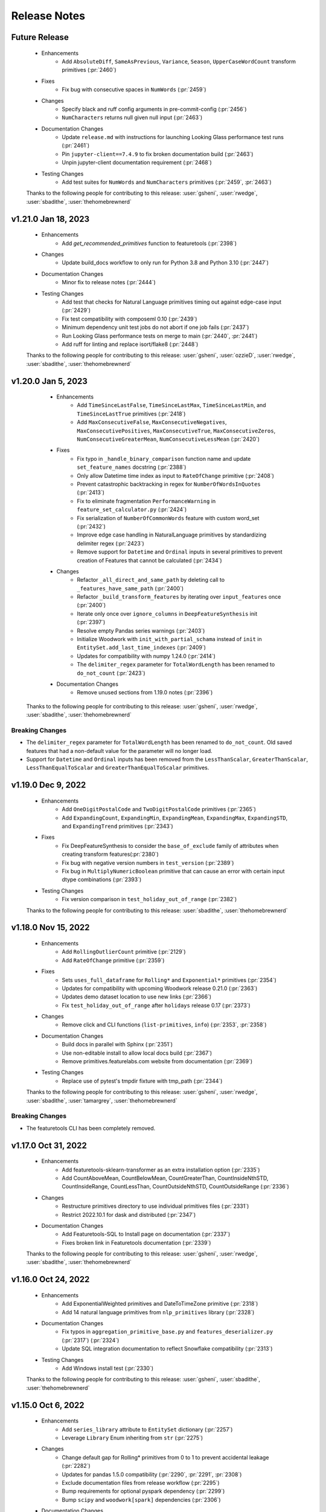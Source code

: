 .. _release_notes:

Release Notes
-------------

Future Release
==============
    * Enhancements
        * Add ``AbsoluteDiff``, ``SameAsPrevious``, ``Variance``, ``Season``, ``UpperCaseWordCount`` transform primitives (:pr:`2460`)
    * Fixes
        * Fix bug with consecutive spaces in ``NumWords`` (:pr:`2459`)
    * Changes
        * Specify black and ruff config arguments in pre-commit-config (:pr:`2456`)
        * ``NumCharacters`` returns null given null input (:pr:`2463`)
    * Documentation Changes
        * Update ``release.md`` with instructions for launching Looking Glass performance test runs (:pr:`2461`)
        * Pin ``jupyter-client==7.4.9`` to fix broken documentation build (:pr:`2463`) 
        * Unpin jupyter-client documentation requirement (:pr:`2468`) 
    * Testing Changes
        * Add test suites for ``NumWords`` and ``NumCharacters`` primitives (:pr:`2459`, :pr:`2463`)

    Thanks to the following people for contributing to this release:
    :user:`gsheni`, :user:`rwedge`, :user:`sbadithe`, :user:`thehomebrewnerd`

v1.21.0 Jan 18, 2023
====================
    * Enhancements
        * Add `get_recommended_primitives` function to featuretools (:pr:`2398`)
    * Changes
        * Update build_docs workflow to only run for Python 3.8 and Python 3.10 (:pr:`2447`)
    * Documentation Changes
        * Minor fix to release notes (:pr:`2444`)
    * Testing Changes
        * Add test that checks for Natural Language primitives timing out against edge-case input (:pr:`2429`)
        * Fix test compatibility with composeml 0.10 (:pr:`2439`)
        * Minimum dependency unit test jobs do not abort if one job fails (:pr:`2437`)
        * Run Looking Glass performance tests on merge to main (:pr:`2440`, :pr:`2441`)
        * Add ruff for linting and replace isort/flake8 (:pr:`2448`)

    Thanks to the following people for contributing to this release:
    :user:`gsheni`, :user:`ozzieD`, :user:`rwedge`, :user:`sbadithe`, :user:`thehomebrewnerd`

v1.20.0 Jan 5, 2023
===================
    * Enhancements
        * Add ``TimeSinceLastFalse``, ``TimeSinceLastMax``, ``TimeSinceLastMin``, and ``TimeSinceLastTrue`` primitives (:pr:`2418`)
        * Add ``MaxConsecutiveFalse``, ``MaxConsecutiveNegatives``, ``MaxConsecutivePositives``, ``MaxConsecutiveTrue``, ``MaxConsecutiveZeros``, ``NumConsecutiveGreaterMean``, ``NumConsecutiveLessMean`` (:pr:`2420`)
    * Fixes
        * Fix typo in ``_handle_binary_comparison`` function name and update ``set_feature_names`` docstring (:pr:`2388`)
        * Only allow Datetime time index as input to ``RateOfChange`` primitive (:pr:`2408`)
        * Prevent catastrophic backtracking in regex for ``NumberOfWordsInQuotes`` (:pr:`2413`)
        * Fix to eliminate fragmentation ``PerformanceWarning`` in ``feature_set_calculator.py`` (:pr:`2424`)
        * Fix serialization of ``NumberOfCommonWords`` feature with custom word_set (:pr:`2432`)
        * Improve edge case handling in NaturalLanguage primitives by standardizing delimiter regex (:pr:`2423`)
        * Remove support for ``Datetime`` and ``Ordinal`` inputs in several primitives to prevent creation of Features that cannot be calculated (:pr:`2434`)
    * Changes
        * Refactor ``_all_direct_and_same_path`` by deleting call to ``_features_have_same_path`` (:pr:`2400`)
        * Refactor ``_build_transform_features`` by iterating over ``input_features`` once (:pr:`2400`)
        * Iterate only once over ``ignore_columns`` in ``DeepFeatureSynthesis`` init (:pr:`2397`)
        * Resolve empty Pandas series warnings (:pr:`2403`)
        * Initialize Woodwork with ``init_with_partial_schama`` instead of ``init`` in ``EntitySet.add_last_time_indexes`` (:pr:`2409`)
        * Updates for compatibility with numpy 1.24.0 (:pr:`2414`)
        * The ``delimiter_regex`` parameter for ``TotalWordLength`` has been renamed to ``do_not_count`` (:pr:`2423`)
    * Documentation Changes
        *  Remove unused sections from 1.19.0 notes (:pr:`2396`)

   Thanks to the following people for contributing to this release:
   :user:`gsheni`, :user:`rwedge`, :user:`sbadithe`, :user:`thehomebrewnerd`


Breaking Changes
++++++++++++++++
* The ``delimiter_regex`` parameter for ``TotalWordLength`` has been renamed to ``do_not_count``.
  Old saved features that had a non-default value for the parameter will no longer load.
* Support for ``Datetime`` and ``Ordinal`` inputs has been removed from the ``LessThanScalar``,
  ``GreaterThanScalar``, ``LessThanEqualToScalar`` and ``GreaterThanEqualToScalar`` primitives.

v1.19.0 Dec 9, 2022
===================
    * Enhancements
        * Add ``OneDigitPostalCode`` and ``TwoDigitPostalCode`` primitives (:pr:`2365`)
        * Add ``ExpandingCount``, ``ExpandingMin``, ``ExpandingMean``, ``ExpandingMax``, ``ExpandingSTD``, and ``ExpandingTrend`` primitives (:pr:`2343`)
    * Fixes
        * Fix DeepFeatureSynthesis to consider the ``base_of_exclude`` family of attributes when creating transform features(:pr:`2380`)
        * Fix bug with negative version numbers in ``test_version`` (:pr:`2389`)
        * Fix bug in ``MultiplyNumericBoolean`` primitive that can cause an error with certain input dtype combinations (:pr:`2393`)
    * Testing Changes
        * Fix version comparison in ``test_holiday_out_of_range`` (:pr:`2382`)

    Thanks to the following people for contributing to this release:
    :user:`sbadithe`, :user:`thehomebrewnerd`

v1.18.0 Nov 15, 2022
====================
    * Enhancements
        * Add ``RollingOutlierCount`` primitive (:pr:`2129`)
        * Add ``RateOfChange`` primitive (:pr:`2359`)
    * Fixes
        * Sets ``uses_full_dataframe`` for ``Rolling*`` and ``Exponential*`` primitives (:pr:`2354`)
        * Updates for compatibility with upcoming Woodwork release 0.21.0 (:pr:`2363`)
        * Updates demo dataset location to use new links (:pr:`2366`)
        * Fix ``test_holiday_out_of_range`` after ``holidays`` release 0.17 (:pr:`2373`)
    * Changes
        * Remove click and CLI functions (``list-primitives``, ``info``) (:pr:`2353`, :pr:`2358`)
    * Documentation Changes
        * Build docs in parallel with Sphinx (:pr:`2351`)
        * Use non-editable install to allow local docs build (:pr:`2367`)
        * Remove primitives.featurelabs.com website from documentation (:pr:`2369`)
    * Testing Changes
        * Replace use of pytest's tmpdir fixture with tmp_path (:pr:`2344`)

    Thanks to the following people for contributing to this release:
    :user:`gsheni`, :user:`rwedge`, :user:`sbadithe`, :user:`tamargrey`, :user:`thehomebrewnerd`

Breaking Changes
++++++++++++++++
* The featuretools CLI has been completely removed.

v1.17.0 Oct 31, 2022
====================
    * Enhancements
        * Add featuretools-sklearn-transformer as an extra installation option (:pr:`2335`)
        * Add CountAboveMean, CountBelowMean, CountGreaterThan, CountInsideNthSTD, CountInsideRange, CountLessThan, CountOutsideNthSTD, CountOutsideRange (:pr:`2336`)
    * Changes
        * Restructure primitives directory to use individual primitives files (:pr:`2331`)
        * Restrict 2022.10.1 for dask and distributed (:pr:`2347`)
    * Documentation Changes
        * Add Featuretools-SQL to Install page on documentation (:pr:`2337`)
        * Fixes broken link in Featuretools documentation (:pr:`2339`)

    Thanks to the following people for contributing to this release:
    :user:`gsheni`, :user:`rwedge`, :user:`sbadithe`, :user:`thehomebrewnerd`

v1.16.0 Oct 24, 2022
====================
    * Enhancements
        * Add ExponentialWeighted primitives and DateToTimeZone primitive (:pr:`2318`)
        * Add 14 natural language primitives from ``nlp_primitives`` library (:pr:`2328`)
    * Documentation Changes
        * Fix typos in ``aggregation_primitive_base.py`` and ``features_deserializer.py`` (:pr:`2317`) (:pr:`2324`)
        * Update SQL integration documentation to reflect Snowflake compatibility (:pr:`2313`)
    * Testing Changes
        * Add Windows install test (:pr:`2330`)

    Thanks to the following people for contributing to this release:
    :user:`gsheni`, :user:`sbadithe`, :user:`thehomebrewnerd`

v1.15.0 Oct 6, 2022
===================
    * Enhancements
        * Add ``series_library`` attribute to ``EntitySet`` dictionary (:pr:`2257`)
        * Leverage ``Library`` Enum inheriting from ``str`` (:pr:`2275`)
    * Changes
        * Change default gap for Rolling* primitives from 0 to 1 to prevent accidental leakage (:pr:`2282`)
        * Updates for pandas 1.5.0 compatibility (:pr:`2290`, :pr:`2291`, :pr:`2308`)
        * Exclude documentation files from release workflow (:pr:`2295`)
        * Bump requirements for optional pyspark dependency (:pr:`2299`)
        * Bump ``scipy`` and ``woodwork[spark]`` dependencies (:pr:`2306`)
    * Documentation Changes
        * Add documentation describing how to use ``featuretools_sql`` with ``featuretools`` (:pr:`2262`)
        * Remove ``featuretools_sql`` as a docs requirement (:pr:`2302`)
        * Fix typo in ``DiffDatetime`` doctest (:pr:`2314`)
        * Fix typo in ``EntitySet`` documentation (:pr:`2315`)
    * Testing Changes
        * Remove graphviz version restrictions in Windows CI tests (:pr:`2285`)
        * Run CI tests with ``pytest -n auto`` (:pr:`2298`, :pr:`2310`)

    Thanks to the following people for contributing to this release:
    :user:`gsheni`, :user:`rwedge`, :user:`sbadithe`, :user:`thehomebrewnerd`

Breaking Changes
++++++++++++++++
* The ``EntitySet`` schema has been updated to include a ``series_library`` attribute
* The default behavior of the ``Rolling*`` primitives has changed in this release. If this primitive was used without
  defining the ``gap`` value, the feature values returned with this release will be different than feature values from
  prior releases.

v1.14.0 Sep 1, 2022
===================
    * Enhancements
        * Replace ``NumericLag`` with ``Lag`` primitive (:pr:`2252`)
        * Refactor build_features to speed up long running DFS calls by 50% (:pr:`2224`)
    * Fixes
        * Fix compatibility issues with holidays 0.15 (:pr:`2254`)
    * Changes
        * Update release notes to make clear conda release portion (:pr:`2249`)
        * Use pyproject.toml only (move away from setup.cfg) (:pr:`2260`, :pr:`2263`, :pr:`2265`)
        * Add entry point instructions for pyproject.toml project (:pr:`2272`)
    * Documentation Changes
        * Fix to remove warning from Using Spark EntitySets Guide (:pr:`2258`)
    * Testing Changes
        * Add tests/profiling/dfs_profile.py (:pr:`2224`)
        * Add workflow to test featuretools without test dependencies (:pr:`2274`)

    Thanks to the following people for contributing to this release:
    :user:`cp2boston`, :user:`gsheni`, :user:`ozzieD`, :user:`stefaniesmith`, :user:`thehomebrewnerd`

v1.13.0 Aug 18, 2022
====================
    * Fixes
        * Allow boolean columns to be included in remove_highly_correlated_features (:pr:`2231`)
    * Changes
        * Refactor schema version checking to use `packaging` method (:pr:`2230`)
        * Extract duplicated logic for Rolling primitives into a general utility function (:pr:`2218`)
        * Set pandas version to >=1.4.0 (:pr:`2246`)
        * Remove workaround in `roll_series_with_gap` caused by pandas version < 1.4.0 (:pr:`2246`)
    * Documentation Changes
        * Add line breaks between sections of IsFederalHoliday primitive docstring (:pr:`2235`)
    * Testing Changes
        * Update create feedstock PR forked repo to use (:pr:`2223`, :pr:`2237`)
        * Update development requirements and use latest for documentation (:pr:`2225`)

    Thanks to the following people for contributing to this release:
    :user:`gsheni`, :user:`ozzieD`, :user:`sbadithe`, :user:`tamargrey`

v1.12.1 Aug 4, 2022
===================
    * Fixes
        * Update ``Trend`` and ``RollingTrend`` primitives to work with ``IntegerNullable`` inputs (:pr:`2204`)
        * ``camel_and_title_to_snake`` handles snake case strings with numbers (:pr:`2220`)
        * Change ``_get_description`` to split on blank lines to avoid truncating primitive descriptions (:pr:`2219`)
    * Documentation Changes
        * Add instructions to add new users to featuretools feedstock (:pr:`2215`)
    * Testing Changes
        * Add create feedstock PR workflow (:pr:`2181`)
        * Add performance tests for python 3.9 and 3.10 (:pr:`2198`, :pr:`2208`)
        * Add test to ensure primitive docstrings use standardized verbs (:pr:`2200`)
        * Configure codecov to avoid premature PR comments (:pr:`2209`)

    Thanks to the following people for contributing to this release:
    :user:`gsheni`, :user:`rwedge`, :user:`sbadithe`, :user:`tamargrey`, :user:`thehomebrewnerd`

v1.12.0 Jul 19, 2022
====================
    .. warning::
        This release of Featuretools will not support Python 3.7

    * Enhancements
        * Add ``IsWorkingHours`` and ``IsLunchTime`` transform primitives (:pr:`2130`)
        * Add periods parameter to ``Diff`` and add ``DiffDatetime`` primitive (:pr:`2155`)
        * Add ``RollingTrend`` primitive (:pr:`2170`)
    * Fixes
        * Resolves Woodwork integration test failure and removes Python version check for codecov (:pr:`2182`)
    * Changes
        * Drop Python 3.7 support (:pr:`2169`, :pr:`2186`)
        * Add pre-commit hooks for linting (:pr:`2177`)
    * Documentation Changes
        * Augment single table entry in DFS to include information about passing in a dictionary for `dataframes` argument (:pr:`2160`)
    * Testing Changes
        * Standardize imports across test files to simplify accessing featuretools functions (:pr:`2166`)
        * Split spark tests into multiple CI jobs to speed up runtime (:pr:`2183`)

    Thanks to the following people for contributing to this release:
    :user:`dvreed77`, :user:`gsheni`, :user:`ozzieD`, :user:`rwedge`, :user:`sbadithe`

v1.11.1 Jul 5, 2022
===================
    * Fixes
        * Remove 24th hour from PartOfDay primitive and add 0th hour (:pr:`2167`)

    Thanks to the following people for contributing to this release:
    :user:`tamargrey`

v1.11.0 Jun 30, 2022
====================
    * Enhancements
        * Add datetime and string types as valid arguments to dfs ``cutoff_time`` (:pr:`2147`)
        * Add ``PartOfDay`` transform primitive (:pr:`2128`)
        * Add ``IsYearEnd``, ``IsYearStart`` transform primitives (:pr:`2124`)
        * Add ``Feature.set_feature_names`` method to directly set output column names for multi-output features (:pr:`2142`)
        * Include np.nan testing for ``DayOfYear`` and ``DaysInMonth`` primitives (:pr:`2146`)
        * Allow dfs kwargs to be passed into ``get_valid_primitives`` (:pr:`2157`)
    * Changes
        * Improve serialization and deserialization to reduce storage of duplicate primitive information (:pr:`2136`, :pr:`2127`, :pr:`2144`)
        * Sort core requirements and test requirements in setup cfg (:pr:`2152`)
    * Testing Changes
        * Fix pandas warning and reduce dask .apply warnings (:pr:`2145`)
        * Pin graphviz version used in windows tests (:pr:`2159`)

    Thanks to the following people for contributing to this release:
    :user:`gsheni`, :user:`ozzieD`, :user:`rwedge`, :user:`sbadithe`, :user:`tamargrey`, :user:`thehomebrewnerd`

v1.10.0 Jun 23, 2022
====================
    * Enhancements
        * Add ``DayOfYear``, ``DaysInMonth``, ``Quarter``, ``IsLeapYear``, ``IsQuarterEnd``, ``IsQuarterStart`` transform primitives (:pr:`2110`, :pr:`2117`)
        * Add ``IsMonthEnd``, ``IsMonthStart`` transform primitives (:pr:`2121`)
        * Move ``Quarter`` test cases (:pr:`2123`)
        * Add ``summarize_primitives`` function for getting metrics about available primitives (:pr:`2099`)
    * Changes
        * Changes for compatibility with numpy 1.23.0 (:pr:`2135`, :pr:`2137`)
    * Documentation Changes
        * Update contributing.md to add pandoc (:pr:`2103`, :pr:`2104`)
        * Update NLP primitives section of API reference (:pr:`2109`)
        * Fixing release notes formatting (:pr:`2139`)
    * Testing Changes
        * Latest dependency checker installs spark dependencies (:pr:`2112`)
        * Fix test failures with pyspark v3.3.0 (:pr:`2114`, :pr:`2120`)

    Thanks to the following people for contributing to this release:
    :user:`gsheni`, :user:`ozzieD`, :user:`rwedge`, :user:`sbadithe`, :user:`thehomebrewnerd`

v1.9.2 Jun 10, 2022
===================
    * Fixes
        * Add feature origin information to all multi-output feature columns (:pr:`2102`)
    * Documentation Changes
        * Update contributing.md to add pandoc (:pr:`2103`)

    Thanks to the following people for contributing to this release:
    :user:`gsheni`, :user:`thehomebrewnerd`

v1.9.1 May 27, 2022
===================
    * Enhancements
        * Update ``DateToHoliday`` and ``DistanceToHoliday`` primitives to work with timezone-aware inputs (:pr:`2056`)
    * Changes
        * Delete setup.py, MANIFEST.in and move configuration to pyproject.toml (:pr:`2046`)
    * Documentation Changes
        * Update slack invite link to new (:pr:`2044`)
        * Add slack and stackoverflow icon to footer (:pr:`2087`)
        * Update dead links in docs and docstrings (:pr:`2092`, :pr:`2095`)
    * Testing Changes
        * Skip test for ``normalize_dataframe`` due to different error coming from Woodwork in 0.16.3 (:pr:`2052`)
        * Fix Woodwork install in test with Woodwork main branch (:pr:`2055`)
        * Use codecov action v3 (:pr:`2039`)
        * Add workflow to kickoff EvalML unit tests with Featuretools main (:pr:`2072`)
        * Rename yml to yaml for GitHub Actions workflows (:pr:`2073`, :pr:`2077`)
        * Update Dask test fixtures to prevent flaky behavior (:pr:`2079`)
        * Update Makefile with better pkg command (:pr:`2081`)
        * Add scheduled workflow that checks for broken links in documentation (:pr:`2084`)

    Thanks to the following people for contributing to this release:
    :user:`gsheni`, :user:`rwedge`, :user:`thehomebrewnerd`

v1.9.0 Apr 27, 2022
===================
    * Enhancements
        * Improve ``UnusedPrimitiveWarning`` with additional information (:pr:`2003`)
        * Update DFS primitive matching to use all inputs defined in primitive ``input_types`` (:pr:`2019`)
        * Add ``MultiplyNumericBoolean`` primitive (:pr:`2035`)
    * Fixes
        * Fix issue with Ordinal inputs to binary comparison primitives (:pr:`2024`, :pr:`2025`)
    * Changes
        * Updated autonormalize version requirement (:pr:`2002`)
        * Remove extra NaN checking in LatLong primitives (:pr:`1924`)
        * Normalize LatLong NaN values during EntitySet creation (:pr:`1924`)
        * Pass primitive dictionaries into ``check_primitive`` to avoid repetitive calls (:pr:`2016`)
        * Remove ``Boolean`` and ``BooleanNullable`` from ``MultiplyNumeric`` primitive inputs (:pr:`2022`)
        * Update serialization for compatibility with Woodwork version 0.16.1 (:pr:`2030`)
    * Documentation Changes
        * Update README text to Alteryx (:pr:`2010`, :pr:`2015`)
    * Testing Changes
        * Update unit tests with Woodwork main branch workflow name (:pr:`2033`)
        * Add slack alert for failing unit tests with Woodwork main branch (:pr:`2040`)

    Thanks to the following people for contributing to this release:
    :user:`dvreed77`, :user:`gsheni`, :user:`ozzieD`, :user:`rwedge`, :user:`thehomebrewnerd`

Note
++++
* The update to the DFS algorithm in this release may cause the number of features returned
  by ``ft.dfs`` to increase in some cases.

v1.8.0 Mar 31, 2022
===================
    * Changes
        * Removed ``make_trans_primitive`` and ``make_agg_primitive`` utility functions (:pr:`1970`)
    * Documentation Changes
        * Update project urls in setup cfg to include Twitter and Slack (:pr:`1981`)
        * Update nbconvert to version 6.4.5 to fix docs build issue (:pr:`1984`)
        * Update ReadMe to have centered badges and add docs badge (:pr:`1993`)
        * Add M1 installation instructions to docs and contributing (:pr:`1997`)
    * Testing Changes
        * Updated scheduled workflows to only run on Alteryx owned repos (:pr:`1973`)
        * Updated minimum dependency checker to use new version with write file support (:pr:`1975`, :pr:`1976`)
        * Add black linting package and remove autopep8 (:pr:`1978`)
        * Update tests for compatibility with Woodwork version 0.15.0 (:pr:`1984`)

    Thanks to the following people for contributing to this release:
    :user:`gsheni`, :user:`thehomebrewnerd`

Breaking Changes
++++++++++++++++
* The utility functions ``make_trans_primitive`` and ``make_agg_primitive`` have been removed. To create custom
  primitives, define the primitive class directly.

v1.7.0 Mar 16, 2022
===================
    * Enhancements
        * Add support for Python 3.10 (:pr:`1940`)
        * Added the SquareRoot, NaturalLogarithm, Sine, Cosine and Tangent primitives (:pr:`1948`)
    * Fixes
        * Updated the conda install commands to specify the channel (:pr:`1917`)
    * Changes
        * Update error message when DFS returns an empty list of features (:pr:`1919`)
        * Remove ``list_variable_types`` and related directories (:pr:`1929`)
        * Transition to use pyproject.toml and setup.cfg (moving away from setup.py) (:pr:`1941`, :pr:`1950`, :pr:`1952`, :pr:`1954`, :pr:`1957`, :pr:`1964`)
        * Replace Koalas with pandas API on Spark (:pr:`1949`)
    * Documentation Changes
        * Add time series guide (:pr:`1896`)
        * Update minimum nlp_primitives requirement for docs (:pr:`1925`)
        * Add GitHub URL for PyPi (:pr:`1928`)
        * Add backport release support (:pr:`1932`)
        * Update instructions in ``release.md`` (:pr:`1963`)
    * Testing Changes
        * Update test cases to cover __main__.py file (:pr:`1927`)
        * Upgrade moto requirement (:pr:`1929`, :pr:`1938`)
        * Add Python 3.9 linting, install complete, and docs build CI tests (:pr:`1934`)
        * Add CI workflow to test with latest woodwork main branch (:pr:`1936`)
        * Add lower bound for wheel for minimum dependency checker and limit lint CI tests to Python 3.10 (:pr:`1945`)
        * Fix non-deterministic test in ``test_es.py`` (:pr:`1961`)

    Thanks to the following people for contributing to this release:
    :user:`andriyor`, :user:`gsheni`, :user:`jeff-hernandez`, :user:`kushal-gopal`, :user:`mingdavidqi`, :user:`rwedge`, :user:`tamargrey`, :user:`thehomebrewnerd`, :user:`tvdboom`

Breaking Changes
++++++++++++++++
* The deprecated utility ``list_variable_types`` has been removed from Featuretools.

v1.6.0 Feb 17, 2022
===================
    * Enhancements
        * Add ``IsFederalHoliday`` transform primitive (:pr:`1912`)
    * Fixes
        * Fix to catch new ``NotImplementedError`` raised by ``holidays`` library for unknown country (:pr:`1907`)
    * Changes
        * Remove outdated pandas workaround code (:pr:`1906`)
    * Documentation Changes
        * Add in-line tabs and copy-paste functionality to docs (:pr:`1905`)
    * Testing Changes
        * Fix URL deserialization file (:pr:`1909`)

    Thanks to the following people for contributing to this release:
    :user:`jeff-hernandez`, :user:`rwedge`, :user:`thehomebrewnerd`


v1.5.0 Feb 14, 2022
===================
    .. warning::
        Featuretools may not support Python 3.7 in next non-bugfix release.

    * Enhancements
        * Add ability to use offset alias strings as inputs to rolling primitives (:pr:`1809`)
        * Update to add support for pandas version 1.4.0 (:pr:`1881`, :pr:`1895`)
    * Fixes
        * Fix ``featuretools_primitives`` entry point (:pr:`1891`)
    * Changes
        * Allow only snake camel and title case for primitives (:pr:`1854`)
        * Add autonormalize as an add-on library (:pr:`1840`)
        * Add DateToHoliday Transform Primitive (:pr:`1848`)
        * Add DistanceToHoliday Transform Primitive (:pr:`1853`)
        * Temporarily restrict pandas and koalas max versions (:pr:`1863`)
        * Add ``__setitem__`` method to overload ``add_dataframe`` method on EntitySet (:pr:`1862`)
        * Add support for woodwork 0.12.0 (:pr:`1872`, :pr:`1897`)
        * Split Datetime and LatLong primitives into separate files (:pr:`1861`)
        * Null values will not be included in index of normalized dataframe (:pr:`1897`)
    * Documentation Changes
        * Bump ipython version (:pr:`1857`)
        * Update README.md with Alteryx link (:pr:`1886`)
    * Testing Changes
        * Add check for package conflicts with install workflow (:pr:`1843`)
        * Change auto approve workflow to use assignee (:pr:`1843`)
        * Update auto approve workflow to delete branch and change on trigger (:pr:`1852`)
        * Upgrade tests to use compose version 0.8.0 (:pr:`1856`)
        * Updated deep feature synthesis and feature serialization tests to use new primitive files (:pr:`1861`)

    Thanks to the following people for contributing to this release:
    :user:`dvreed77`, :user:`gsheni`, :user:`jacobboney`, :user:`jeff-hernandez`, :user:`rwedge`, :user:`tamargrey`, :user:`thehomebrewnerd`, :user:`tuethan1999`

Breaking Changes
++++++++++++++++
* When using ``normalize_dataframe`` to create a new dataframe, the new dataframe's index will not include a null value.

v1.4.0 Jan 10, 2022
===================
    * Enhancements
        * Add LatLong transform primitives - GeoMidpoint, IsInGeoBox, CityblockDistance (:pr:`1814`)
        * Add issue templates for bugs, feature requests and documentation improvements (:pr:`1834`)
    * Fixes
        * Fix bug where Woodwork initialization could fail on feature matrix if cutoff times caused null values to be introduced (:pr:`1810`)
    * Changes
        * Skip code coverage for specific dask usage lines (:pr:`1829`)
        * Increase minimum required numpy version to 1.21.0, scipy to 1.3.3, koalas to 1.8.1 (:pr:`1833`)
        * Remove pyyaml as a requirement (:pr:`1833`)
    * Documentation Changes
        * Remove testing on conda forge in release.md (:pr:`1811`)
    * Testing Changes
        * Enable auto-merge for minimum and latest dependency merge requests (:pr:`1818`, :pr:`1821`, :pr:`1822`)
        * Change auto approve workfow to use PR number and run every 30 minutes (:pr:`1827`)
        * Add auto approve workflow to run when unit tests complete (:pr:`1837`)
        * Test deserializing from S3 with mocked S3 fixtures only (:pr:`1825`)
        * Remove fastparquet as a test requirement (:pr:`1833`)

    Thanks to the following people for contributing to this release:
    :user:`davesque`, :user:`gsheni`, :user:`rwedge`, :user:`thehomebrewnerd`

v1.3.0 Dec 2, 2021
==================
    * Enhancements
        * Add ``NumericLag`` transform primitive (:pr:`1797`)
    * Changes
        * Update pip to 21.3.1 for test requirements (:pr:`1789`)
    * Documentation Changes
        * Add Docker install instructions and documentation on the install page. (:pr:`1785`)
        * Update install page on documentation with correct python version (:pr:`1784`)
        * Fix formatting in Improving Computational Performance guide (:pr:`1786`)

    Thanks to the following people for contributing to this release:
    :user:`gsheni`, :user:`HenryRocha`, :user:`tamargrey` :user:`thehomebrewnerd`

v1.2.0 Nov 15, 2021
===================
    * Enhancements
        * Add Rolling Transform primitives with integer parameters (:pr:`1770`)
    * Fixes
        * Handle new graphviz FORMATS import (:pr:`1770`)
    * Changes
        * Add new version of featuretools_tsfresh_primitives as an add-on library (:pr:`1772`)
        * Add ``load_weather`` as demo dataset for time series :pr:`1777`

    Thanks to the following people for contributing to this release:
    :user:`gsheni`, :user:`tamargrey`

v1.1.0 Nov 2, 2021
==================
    * Fixes
        * Check ``base_of_exclude`` attribute on primitive instead feature class (:pr:`1749`)
        * Pin upper bound for pyspark (:pr:`1748`)
        * Fix ``get_unused_primitives`` only recognizes lowercase primitive strings (:pr:`1733`)
        * Require newer versions of dask and distributed (:pr:`1762`)
        * Fix bug with pass-through columns of cutoff_time df when n_jobs > 1 (:pr:`1765`)
    * Changes
        * Add new version of nlp_primitives as an add-on library (:pr:`1743`)
        * Change name of date_of_birth (column name) to birthday in mock dataset (:pr:`1754`)
    * Documentation Changes
        * Upgrade Sphinx and fix docs configuration error (:pr:`1760`)
    * Testing Changes
        * Modify CI to run unit test with latest dependencies on python 3.9 (:pr:`1738`)
        * Added Python version standardizer to Jupyter notebook linting (:pr:`1741`)

    Thanks to the following people for contributing to this release:
    :user:`bchen1116`, :user:`gsheni`, :user:`HenryRocha`, :user:`jeff-hernandez`, :user:`ridicolos`, :user:`rwedge`

v1.0.0 Oct 12, 2021
===================
    * Enhancements
        * Add support for creating EntitySets from Woodwork DataTables (:pr:`1277`)
        * Add ``EntitySet.__deepcopy__`` that retains Woodwork typing information (:pr:`1465`)
        * Add ``EntitySet.__getstate__`` and ``EntitySet.__setstate__`` to preserve typing when pickling (:pr:`1581`)
        * Returned feature matrix has woodwork typing information (:pr:`1664`)
    * Fixes
        * Fix ``DFSTransformer`` Documentation for Featuretools 1.0 (:pr:`1605`)
        * Fix ``calculate_feature_matrix`` time type check and ``encode_features`` for synthesis tests (:pr:`1580`)
        * Revert reordering of categories in ``Equal`` and ``NotEqual`` primitives (:pr:`1640`)
        * Fix bug in ``EntitySet.add_relationship`` that caused ``foreign_key`` tag to be lost (:pr:`1675`)
        * Update DFS to not build features on last time index columns in dataframes (:pr:`1695`)
    * Changes
        * Remove ``add_interesting_values`` from ``Entity`` (:pr:`1269`)
        * Move ``set_secondary_time_index`` method from ``Entity`` to ``EntitySet`` (:pr:`1280`)
        * Refactor Relationship creation process (:pr:`1370`)
        * Replaced ``Entity.update_data`` with ``EntitySet.update_dataframe`` (:pr:`1398`)
        * Move validation check for uniform time index to ``EntitySet`` (:pr:`1400`)
        * Replace ``Entity`` objects in ``EntitySet`` with Woodwork dataframes (:pr:`1405`)
        * Refactor ``EntitySet.plot`` to work with Woodwork dataframes (:pr:`1468`)
        * Move ``last_time_index`` to be a column on the DataFrame (:pr:`1456`)
        * Update serialization/deserialization to work with Woodwork (:pr:`1452`)
        * Refactor ``EntitySet.query_by_values`` to work with Woodwork dataframes (:pr:`1467`)
        * Replace ``list_variable_types`` with ``list_logical_types`` (:pr:`1477`)
        * Allow deep EntitySet equality check (:pr:`1480`)
        * Update ``EntitySet.concat`` to work with Woodwork DataFrames (:pr:`1490`)
        * Add function to list semantic tags (:pr:`1486`)
        * Initialize Woodwork on feature matrix in ``remove_highly_correlated_features`` if necessary (:pr:`1618`)
        * Remove categorical-encoding as an add-on library (will be added back later) (:pr:`1632`)
        * Remove autonormalize as an add-on library (will be added back later) (:pr:`1636`)
        * Remove tsfresh, nlp_primitives, sklearn_transformer as an add-on library (will be added back later) (:pr:`1638`)
        * Update input and return types for ``CumCount`` primitive (:pr:`1651`)
        * Standardize imports of Woodwork (:pr:`1526`)
        * Rename target entity to target dataframe (:pr:`1506`)
        * Replace ``entity_from_dataframe`` with ``add_dataframe`` (:pr:`1504`)
        * Create features from Woodwork columns (:pr:`1582`)
        * Move default variable description logic to ``generate_description`` (:pr:`1403`)
        * Update Woodwork to version 0.4.0 with ``LogicalType.transform`` and LogicalType instances (:pr:`1451`)
        * Update Woodwork to version 0.4.1 with Ordinal order values and whitespace serialization fix (:pr:`1478`)
        * Use ``ColumnSchema`` for primitive input and return types (:pr:`1411`)
        * Update features to use Woodwork and remove ``Entity`` and ``Variable`` classes (:pr:`1501`)
        * Re-add ``make_index`` functionality to EntitySet (:pr:`1507`)
        * Use ``ColumnSchema`` in DFS primitive matching (:pr:`1523`)
        * Updates from Featuretools v0.26.0 (:pr:`1539`)
        * Leverage Woodwork better in ``add_interesting_values`` (:pr:`1550`)
        * Update ``calculate_feature_matrix`` to use Woodwork (:pr:`1533`)
        * Update Woodwork to version 0.6.0 with changed categorical inference (:pr:`1597`)
        * Update ``nlp-primitives`` requirement for Featuretools 1.0 (:pr:`1609`)
        * Remove remaining references to ``Entity`` and ``Variable`` in code (:pr:`1612`)
        * Update Woodwork to version 0.7.1 with changed initialization (:pr:`1648`)
        * Removes outdated workaround code related to a since-resolved pandas issue (:pr:`1677`)
        * Remove unused ``_dataframes_equal`` and ``camel_to_snake`` functions (:pr:`1683`)
        * Update Woodwork to version 0.8.0 for improved performance (:pr:`1689`)
        * Remove redundant typecasting in ``encode_features`` (:pr:`1694`)
        * Speed up ``encode_features`` if not inplace, some space cost (:pr:`1699`)
        * Clean up comments and commented out code (:pr:`1701`)
        * Update Woodwork to version 0.8.1 for improved performance (:pr:`1702`)
    * Documentation Changes
        * Add a Woodwork Typing in Featuretools guide (:pr:`1589`)
        * Add a resource guide for transitioning to Featuretools 1.0 (:pr:`1627`)
        * Update ``using_entitysets`` page to use Woodwork (:pr:`1532`)
        * Update FAQ page to use Woodwork integration (:pr:`1649`)
        * Update DFS page to be Jupyter notebook and use Woodwork integration (:pr:`1557`)
        * Update Feature Primitives page to be Jupyter notebook and use Woodwork integration (:pr:`1556`)
        * Update Handling Time page to be Jupyter notebook and use Woodwork integration (:pr:`1552`)
        * Update Advanced Custom Primitives page to be Jupyter notebook and use Woodwork integration (:pr:`1587`)
        * Update Deployment page to use Woodwork integration (:pr:`1588`)
        * Update Using Dask EntitySets page to be Jupyter notebook and use Woodwork integration (:pr:`1590`)
        * Update Specifying Primitive Options page to be Jupyter notebook and use Woodwork integration (:pr:`1593`)
        * Update API Reference to match Featuretools 1.0 API (:pr:`1600`)
        * Update Index page to be Jupyter notebook and use Woodwork integration (:pr:`1602`)
        * Update Feature Descriptions page to be Jupyter notebook and use Woodwork integration (:pr:`1603`)
        * Update Using Koalas EntitySets page to be Jupyter notebook and use Woodwork integration (:pr:`1604`)
        * Update Glossary to use Woodwork integration (:pr:`1608`)
        * Update Tuning DFS page to be Jupyter notebook and use Woodwork integration (:pr:`1610`)
        * Fix small formatting issues in Documentation (:pr:`1607`)
        * Remove Variables page and more references to variables (:pr:`1629`)
        * Update Feature Selection page to use Woodwork integration (:pr:`1618`)
        * Update Improving Performance page to be Jupyter notebook and use Woodwork integration (:pr:`1591`)
        * Fix typos in transition guide (:pr:`1672`)
        * Update installation instructions for 1.0.0rc1 announcement in docs (:pr:`1707`, :pr:`1708`, :pr:`1713`, :pr:`1716`)
        * Fixed broken link for Demo notebook in README.md (:pr:`1728`)
        * Update ``contributing.md`` to improve instructions for external contributors (:pr:`1723`)
        * Manually revert changes made by :pr:`1677` and :pr:`1679`.  The related bug in pandas still exists. (:pr:`1731`)
    * Testing Changes
        * Remove entity tests (:pr:`1521`)
        * Fix broken ``EntitySet`` tests (:pr:`1548`)
        * Fix broken primitive tests (:pr:`1568`)
        * Added Jupyter notebook cleaner to the linters (:pr:`1719`)
        * Update reviewers for minimum and latest dependency checkers (:pr:`1715`)
        * Full coverage for EntitySet.__eq__ method (:pr:`1725`)
        * Add tests to verify all primitives can be initialized without parameter values (:pr:`1726`)

    Thanks to the following people for contributing to this release:
    :user:`bchen1116`, :user:`gsheni`, :user:`HenryRocha`, :user:`jeff-hernandez`, :user:`rwedge`, :user:`tamargrey`, :user:`thehomebrewnerd`, :user:`VaishnaviNandakumar`

Breaking Changes
++++++++++++++++

* ``Entity.add_interesting_values`` has been removed. To add interesting values for a single
  entity, call ``EntitySet.add_interesting_values`` and pass the name of the dataframe for
  which to add interesting values in the ``dataframe_name`` parameter (:pr:`1405`, :pr:`1370`).
* ``Entity.set_secondary_time_index`` has been removed and replaced by ``EntitySet.set_secondary_time_index``
  with an added ``dataframe_name`` parameter to specify the dataframe on which to set the secondary time index (:pr:`1405`, :pr:`1370`).
* ``Relationship`` initialization has been updated to accept four name values for the parent dataframe,
  parent column, child dataframe and child column instead of accepting two ``Variable`` objects  (:pr:`1405`, :pr:`1370`).
* ``EntitySet.add_relationship`` has been updated to accept dataframe and column name values or a
  ``Relationship`` object. Adding a relationship from a ``Relationship`` object now requires passing
  the relationship as a keyword argument  (:pr:`1405`, :pr:`1370`).
* ``Entity.update_data`` has been removed. To update the dataframe, call ``EntitySet.replace_dataframe`` and use the ``dataframe_name`` parameter (:pr:`1630`, :pr:`1522`).
* The data in an ``EntitySet`` is no longer stored in ``Entity`` objects. Instead, dataframes
  with Woodwork typing information are used. Accordingly, most language referring to “entities”
  will now refer to “dataframes”, references to “variables” will now refer to “columns”, and
  “variable types” will use the Woodwork type system’s “logical types” and “semantic tags” (:pr:`1405`).
* The dictionary of tuples passed to ``EntitySet.__init__`` has replaced the ``variable_types`` element
  with separate ``logical_types`` and ``semantic_tags`` dictionaries (:pr:`1405`).
* ``EntitySet.entity_from_dataframe`` no longer exists. To add new tables to an entityset, use``EntitySet.add_dataframe`` (:pr:`1405`).
* ``EntitySet.normalize_entity`` has been renamed to ``EntitySet.normalize_dataframe`` (:pr:`1405`).
* Instead of raising an error at ``EntitySet.add_relationship`` when the dtypes of parent and child columns
  do not match, Featuretools will now check whether the Woodwork logical type of the parent and child columns
  match. If they do not match, there will now be a warning raised, and Featuretools will attempt to update
  the logical type of the child column to match the parent’s (:pr:`1405`).
* If no index is specified at ``EntitySet.add_dataframe``, the first column will only be used as index if
  Woodwork has not been initialized on the DataFrame. When adding a dataframe that already has Woodwork
  initialized, if there is no index set, an error will be raised (:pr:`1405`).
* Featuretools will no longer re-order columns in DataFrames so that the index column is the first column of the DataFrame (:pr:`1405`).
* Type inference can now be performed on Dask and Koalas dataframes, though a warning will be issued
  indicating that this may be computationally intensive (:pr:`1405`).
* EntitySet.time_type is no longer stored as Variable objects. Instead, Woodwork typing is used, and a
  numeric time type will be indicated by the ``'numeric'`` semantic tag string, and a datetime time type
  will be indicated by the ``Datetime`` logical type (:pr:`1405`).
* ``last_time_index``, ``secondary_time_index``, and ``interesting_values`` are no longer attributes
  of an entityset’s tables that can be accessed directly. Now they must be accessed through the metadata
  of the Woodwork DataFrame, which is a dictionary (:pr:`1405`).
* The helper function ``list_variable_types`` will be removed in a future release and replaced by ``list_logical_types``.
  In the meantime, ``list_variable_types`` will return the same output as ``list_logical_types`` (:pr:`1447`).

What's New in this Release
++++++++++++++++++++++++++

**Adding Interesting Values**

To add interesting values for a single entity, call ``EntitySet.add_interesting_values`` passing the
id of the dataframe for which interesting values should be added.

.. code-block:: python

    >>> es.add_interesting_values(dataframe_name='log')

**Setting a Secondary Time Index**

To set a secondary time index for a specific dataframe, call ``EntitySet.set_secondary_time_index`` passing
the dataframe name for which to set the secondary time index along with the dictionary mapping the secondary time
index column to the for which the secondary time index applies.

.. code-block:: python

    >>> customers_secondary_time_index = {'cancel_date': ['cancel_reason']}
    >>> es.set_secondary_time_index(dataframe_name='customers', customers_secondary_time_index)

**Creating a Relationship and Adding to an EntitySet**

Relationships are now created by passing parameters identifying the entityset along with four string values
specifying the parent dataframe, parent column, child dataframe and child column. Specifying parameter names
is optional.

.. code-block:: python

    >>> new_relationship = Relationship(
    ...     entityset=es,
    ...     parent_dataframe_name='customers',
    ...     parent_column_name='id',
    ...     child_dataframe_name='sessions',
    ...     child_column_name='customer_id'
    ... )

Relationships can now be added to EntitySets in one of two ways. The first approach is to pass in
name values for the parent dataframe, parent column, child dataframe and child column. Specifying
parameter names is optional with this approach.

.. code-block:: python

    >>> es.add_relationship(
    ...     parent_dataframe_name='customers',
    ...     parent_column_name='id',
    ...     child_dataframe_name='sessions',
    ...     child_column_name='customer_id'
    ... )

Relationships can also be added by passing in a previously created ``Relationship`` object. When using
this approach the ``relationship`` parameter name must be included.

.. code-block:: python

    >>> es.add_relationship(relationship=new_relationship)

**Replace DataFrame**

To replace a dataframe in an EntitySet with a new dataframe, call ``EntitySet.replace_dataframe`` and pass in the name of the dataframe to replace along with the new data.

.. code-block:: python

    >>> es.replace_dataframe(dataframe_name='log', df=df)

**List Logical Types and Semantic Tags**

Logical types and semantic tags have replaced variable types to parse and interpret columns. You can list all the available logical types by calling ``featuretools.list_logical_types``.

.. code-block:: python

    >>> ft.list_logical_types()

You can list all the available semantic tags by calling ``featuretools.list_semantic_tags``.

.. code-block:: python

    >>> ft.list_semantic_tags()

v0.27.1 Sep 2, 2021
===================
    * Documentation Changes
        * Add banner to docs about upcoming Featuretools 1.0 release (:pr:`1669`)

    Thanks to the following people for contributing to this release:
    :user:`thehomebrewnerd`

v0.27.0 Aug 31, 2021
====================
    * Changes
        * Remove autonormalize, tsfresh, nlp_primitives, sklearn_transformer, caegorical_encoding as an add-on libraries (will be added back later) (:pr:`1644`)
        * Emit a warning message when a ``featuretools_primitives`` entrypoint
          throws an exception (:pr:`1662`)
        * Throw a ``RuntimeError`` when two primitives with the same name are
          encountered during ``featuretools_primitives`` entrypoint handling
          (:pr:`1662`)
        * Prevent the ``featuretools_primitives`` entrypoint loader from
          loading non-class objects as well as the ``AggregationPrimitive`` and
          ``TransformPrimitive`` base classes (:pr:`1662`)
    * Testing Changes
        * Update latest dependency checker with proper install command (:pr:`1652`)
        * Update isort dependency (:pr:`1654`)

    Thanks to the following people for contributing to this release:
    :user:`davesque`, :user:`gsheni`, :user:`jeff-hernandez`, :user:`rwedge`

v0.26.2 Aug 17, 2021
====================
    * Documentation Changes
        * Specify conda channel and Windows exe in graphviz installation instructions (:pr:`1611`)
        * Remove GA token from the layout html (:pr:`1622`)
    * Testing Changes
        * Add additional reviewers to minimum and latest dependency checkers (:pr:`1558`, :pr:`1562`, :pr:`1564`, :pr:`1567`)

    Thanks to the following people for contributing to this release:
    :user:`gsheni`, :user:`simha104`

v0.26.1 Jul 23, 2021
====================
    * Fixes
        * Set ``name`` attribute for ``EmailAddressToDomain`` primitive (:pr:`1543`)
    * Documentation Changes
        * Remove and ignore unnecessary graph files (:pr:`1544`)

    Thanks to the following people for contributing to this release:
    :user:`davesque`, :user:`rwedge`

v0.26.0 Jul 15, 2021
====================
    * Enhancements
        * Add ``replace_inf_values`` utility function for replacing ``inf`` values in a feature matrix (:pr:`1505`)
        * Add URLToProtocol, URLToDomain, URLToTLD, EmailAddressToDomain, IsFreeEmailDomain as transform primitives (:pr:`1508`, :pr:`1531`)
    * Fixes
        * ``include_entities`` correctly overrides ``exclude_entities`` in ``primitive_options`` (:pr:`1518`)
    * Documentation Changes
        * Prevent logging on build (:pr:`1498`)
    * Testing Changes
        * Test featuretools on pandas 1.3.0 release candidate and make fixes (:pr:`1492`)

    Thanks to the following people for contributing to this release:
    :user:`frances-h`, :user:`gsheni`, :user:`rwedge`, :user:`tamargrey`, :user:`thehomebrewnerd`, :user:`tuethan1999`

v0.25.0 Jun 11, 2021
====================
    * Enhancements
       * Add ``get_valid_primitives`` function (:pr:`1462`)
       * Add ``EntitySet.dataframe_type`` attribute (:pr:`1473`)
    * Changes
        * Upgrade minimum alteryx open source update checker to 2.0.0 (:pr:`1460`)
    * Testing Changes
        * Upgrade minimum pip requirement for testing to 21.1.2 (:pr:`1475`)

    Thanks to the following people for contributing to this release:
    :user:`gsheni`, :user:`rwedge`

v0.24.1 May 26, 2021
====================
    * Fixes
        * Update minimum pyyaml requirement to 5.4 (:pr:`1433`)
        * Update minimum psutil requirement to 5.6.6 (:pr:`1438`)
    * Documentation Changes
        * Update nbsphinx version to fix docs build issue (:pr:`1436`)
    * Testing Changes
        * Create separate worksflows for each CI job (:pr:`1422`)
        * Add minimum dependency checker to generate minimum requirement files (:pr:`1428`)
        * Add unit tests against minimum dependencies for python 3.7 on PRs and main (:pr:`1432`, :pr:`1445`)
        * Update minimum urllib3 requirement to 1.26.5 (:pr:`1457`)

    Thanks to the following people for contributing to this release:
    :user:`gsheni`, :user:`jeff-hernandez`, :user:`rwedge`, :user:`thehomebrewnerd`

v0.24.0 Apr 30, 2021
====================
    * Changes
        * Add auto assign bot on GitHub (:pr:`1380`)
        * Reduce DFS max_depth to 1 if single entity in entityset (:pr:`1412`)
        * Drop Python 3.6 support (:pr:`1413`)
    * Documentation Changes
        * Improve formatting of release notes (:pr:`1396`)
    * Testing Changes
        * Update Dask/Koalas test fixtures (:pr:`1382`)
        * Update Spark config in test fixtures and docs (:pr:`1387`, :pr:`1389`)
        * Don't cancel other CI jobs if one fails (:pr:`1386`)
        * Update boto3 and urllib3 version requirements (:pr:`1394`)
        * Update token for dependency checker PR creation (:pr:`1402`, :pr:`1407`, :pr:`1409`)

    Thanks to the following people for contributing to this release:
    :user:`gsheni`, :user:`jeff-hernandez`, :user:`rwedge`, :user:`tamargrey`, :user:`thehomebrewnerd`

v0.23.3 Mar 31, 2021
====================
    .. warning::
        The next non-bugfix release of Featuretools will not support Python 3.6

    * Changes
        * Minor updates to work with Koalas version 1.7.0 (:pr:`1351`)
        * Explicitly mention Python 3.8 support in setup.py classifiers (:pr:`1371`)
        * Fix issue with smart-open version 5.0.0 (:pr:`1372`, :pr:`1376`)
    * Testing Changes
        * Make release notes updated check separate from unit tests (:pr:`1347`)
        * Performance tests now specify which commit to check (:pr:`1354`)

    Thanks to the following people for contributing to this release:
    :user:`gsheni`, :user:`rwedge`, :user:`thehomebrewnerd`

v0.23.2 Feb 26, 2021
====================
    .. warning::
        The next non-bugfix release of Featuretools will not support Python 3.6

    * Enhancements
        * The ``list_primitives`` function returns valid input types and the return type (:pr:`1341`)
    * Fixes
        * Restrict numpy version when installing koalas (:pr:`1329`)
    * Changes
        * Warn python 3.6 users support will be dropped in future release (:pr:`1344`)
    * Documentation Changes
        * Update docs for defining custom primitives (:pr:`1332`)
        * Update featuretools release instructions (:pr:`1345`)

    Thanks to the following people for contributing to this release:
    :user:`gsheni`, :user:`jeff-hernandez`, :user:`rwedge`

v0.23.1 Jan 29, 2021
====================
    * Fixes
        * Calculate direct features uses default value if parent missing (:pr:`1312`)
        * Fix bug and improve tests for ``EntitySet.__eq__`` and ``Entity.__eq__`` (:pr:`1323`)
    * Documentation Changes
        * Update Twitter link to documentation toolbar (:pr:`1322`)
    * Testing Changes
        * Unpin python-graphviz package on Windows (:pr:`1296`)
        * Reorganize and clean up tests (:pr:`1294`, :pr:`1303`, :pr:`1306`)
        * Trigger tests on pull request events (:pr:`1304`, :pr:`1315`)
        * Remove unnecessary test skips on Windows (:pr:`1320`)

    Thanks to the following people for contributing to this release:
    :user:`gsheni`, :user:`jeff-hernandez`, :user:`rwedge`, :user:`seriallazer`, :user:`thehomebrewnerd`

v0.23.0 Dec 31, 2020
====================
    * Fixes
        * Fix logic for inferring variable type from unusual dtype (:pr:`1273`)
        * Allow passing entities without relationships to ``calculate_feature_matrix`` (:pr:`1290`)
    * Changes
        * Move ``query_by_values`` method from ``Entity`` to ``EntitySet`` (:pr:`1251`)
        * Move ``_handle_time`` method from ``Entity`` to ``EntitySet`` (:pr:`1276`)
        * Remove usage of ``ravel`` to resolve unexpected warning with pandas 1.2.0 (:pr:`1286`)
    * Documentation Changes
        * Fix installation command for Add-ons (:pr:`1279`)
        * Fix various broken links in documentation (:pr:`1313`)
    * Testing Changes
        * Use repository-scoped token for dependency check (:pr:`1245`:, :pr:`1248`)
        * Fix install error during docs CI test (:pr:`1250`)

    Thanks to the following people for contributing to this release:
    :user:`gsheni`, :user:`jeff-hernandez`, :user:`rwedge`, :user:`thehomebrewnerd`

Breaking Changes
++++++++++++++++

* ``Entity.query_by_values`` has been removed and replaced by ``EntitySet.query_by_values`` with an
  added ``entity_id`` parameter to specify which entity in the entityset should be used for the query.

v0.22.0 Nov 30, 2020
====================
    * Enhancements
        * Allow variable descriptions to be set directly on variable (:pr:`1207`)
        * Add ability to add feature description captions to feature lineage graphs (:pr:`1212`)
        * Add support for local tar file in read_entityset (:pr:`1228`)
    * Fixes
        * Updates to fix unit test errors from koalas 1.4 (:pr:`1230`, :pr:`1232`)
    * Documentation Changes
        * Removed link to unused feedback board (:pr:`1220`)
        * Update footer with Alteryx Innovation Labs (:pr:`1221`)
        * Update links to repo in documentation to use alteryx org url (:pr:`1224`)
    * Testing Changes
        * Update release notes check to use new repo url (:pr:`1222`)
        * Use new version of pull request Github Action (:pr:`1234`)
        * Upgrade pip during featuretools[complete] test (:pr:`1236`)
        * Migrated CI tests to github actions (:pr:`1226`, :pr:`1237`, :pr:`1239`)

    Thanks to the following people for contributing to this release:
    :user:`frances-h`, :user:`gsheni`, :user:`jeff-hernandez`, :user:`kmax12`, :user:`rwedge`, :user:`thehomebrewnerd`

v0.21.0 Oct 30, 2020
====================
    * Enhancements
        * Add ``describe_feature`` to generate an English language feature description for a given feature (:pr:`1201`)
    * Fixes
        * Update ``EntitySet.add_last_time_indexes`` to work with Koalas 1.3.0 (:pr:`1192`, :pr:`1202`)
    * Changes
        * Keep koalas requirements in separate file (:pr:`1195`)
    * Documentation Changes
        * Added footer to the documentation (:pr:`1189`)
        * Add guide for feature selection functions (:pr:`1184`)
        * Fix README.md badge with correct link (:pr:`1200`)
    * Testing Changes
        * Add ``pyspark`` and ``koalas`` to automated dependency checks (:pr:`1191`)
        * Add DockerHub credentials to CI testing environment (:pr:`1204`)
        * Update premium primitives job name on CI (:pr:`1205`)

    Thanks to the following people for contributing to this release:
    :user:`frances-h`, :user:`gsheni`, :user:`jeff-hernandez`, :user:`rwedge`, :user:`tamargrey`, :user:`thehomebrewnerd`

v0.20.0 Sep 30, 2020
====================
    .. warning::
        The Text variable type has been deprecated and been replaced with the NaturalLanguage variable type. The Text variable type will be removed in a future release.

    * Fixes
        * Allow FeatureOutputSlice features to be serialized (:pr:`1150`)
        * Fix duplicate label column generation when labels are passed in cutoff times and approximate is being used (:pr:`1160`)
        * Determine calculate_feature_matrix behavior with approximate and a cutoff df that is a subclass of a pandas DataFrame (:pr:`1166`)
    * Changes
        * Text variable type has been replaced with NaturalLanguage (:pr:`1159`)
    * Documentation Changes
        * Update release doc for clarity and to add Future Release template (:pr:`1151`)
        * Use the PyData Sphinx theme (:pr:`1169`)
    * Testing Changes
        * Stop requiring single-threaded dask scheduler in tests (:pr:`1163`, :pr:`1170`)

    Thanks to the following people for contributing to this release:
    :user:`gsheni`, :user:`rwedge`, :user:`tamargrey`, :user:`tuethan1999`

v0.19.0 Sep 8, 2020
===================
    * Enhancements
        * Support use of Koalas DataFrames in entitysets (:pr:`1031`)
        * Add feature selection functions for null, correlated, and single value features (:pr:`1126`)
    * Fixes
        * Fix ``encode_features`` converting excluded feature columns to a numeric dtype (:pr:`1123`)
        * Improve performance of unused primitive check in dfs (:pr:`1140`)
    * Changes
        * Remove the ability to stack transform primitives (:pr:`1119`, :pr:`1145`)
        * Sort primitives passed to ``dfs`` to get consistent ordering of features\* (:pr:`1119`)
    * Documentation Changes
        * Added return values to dfs and calculate_feature_matrix (:pr:`1125`)
    * Testing Changes
        * Better test case for normalizing from no time index to time index (:pr:`1113`)

    \* When passing multiple instances of a primitive built with ``make_trans_primitive``
    or ``maxe_agg_primitive``, those instances must have the same relative order when passed
    to ``dfs`` to ensure a consistent ordering of features.

    Thanks to the following people for contributing to this release:
    :user:`frances-h`, :user:`gsheni`, :user:`rwedge`, :user:`tamargrey`, :user:`thehomebrewnerd`, :user:`tuethan1999`


Breaking Changes
++++++++++++++++

* ``ft.dfs`` will no longer build features from Transform primitives where one
  of the inputs is a Transform feature, a GroupByTransform feature,
  or a Direct Feature of a Transform / GroupByTransform feature. This will make some
  features that would previously be generated by ``ft.dfs`` only possible if
  explicitly specified in ``seed_features``.

v0.18.1 Aug 12, 2020
====================
    * Fixes
        * Fix ``EntitySet.plot()`` when given a dask entityset (:pr:`1086`)
    * Changes
        * Use ``nlp-primitives[complete]`` install for ``nlp_primitives`` extra in ``setup.py`` (:pr:`1103`)
    * Documentation Changes
        * Fix broken downloads badge in README.md (:pr:`1107`)
    * Testing Changes
        * Use CircleCI matrix jobs in config to trigger multiple runs of same job with different parameters (:pr:`1105`)

    Thanks to the following people for contributing to this release:
    :user:`gsheni`, :user:`systemshift`, :user:`thehomebrewnerd`

v0.18.0 Jul 31, 2020
====================
    * Enhancements
        * Warn user if supplied primitives are not used during dfs (:pr:`1073`)
    * Fixes
        * Use more consistent and uniform warnings (:pr:`1040`)
        * Fix issue with missing instance ids and categorical entity index (:pr:`1050`)
        * Remove warnings.simplefilter in feature_set_calculator to un-silence warnings (:pr:`1053`)
        * Fix feature visualization for features with '>' or '<' in name (:pr:`1055`)
        * Fix boolean dtype mismatch between encode_features and dfs and calculate_feature_matrix (:pr:`1082`)
        * Update primitive options to check reversed inputs if primitive is commutative (:pr:`1085`)
        * Fix inconsistent ordering of features between kernel restarts (:pr:`1088`)
    * Changes
        * Make DFS match ``TimeSince`` primitive with all ``Datetime`` types (:pr:`1048`)
        * Change default branch to ``main`` (:pr:`1038`)
        * Raise TypeError if improper input is supplied to ``Entity.delete_variables()`` (:pr:`1064`)
        * Updates for compatibility with pandas 1.1.0 (:pr:`1079`, :pr:`1089`)
        * Set pandas version to pandas>=0.24.1,<2.0.0. Filter pandas deprecation warning in Week primitive. (:pr:`1094`)
    * Documentation Changes
        * Remove benchmarks folder (:pr:`1049`)
        * Add custom variables types section to variables page (:pr:`1066`)
    * Testing Changes
        * Add fixture for ``ft.demo.load_mock_customer`` (:pr:`1036`)
        * Refactor Dask test units (:pr:`1052`)
        * Implement automated process for checking critical dependencies (:pr:`1045`, :pr:`1054`, :pr:`1081`)
        * Don't run changelog check for release PRs or automated dependency PRs (:pr:`1057`)
        * Fix non-deterministic behavior in Dask test causing codecov issues (:pr:`1070`)

    Thanks to the following people for contributing to this release:
    :user:`frances-h`, :user:`gsheni`, :user:`monti-python`, :user:`rwedge`,
    :user:`systemshift`,  :user:`tamargrey`, :user:`thehomebrewnerd`, :user:`wsankey`

v0.17.0 Jun 30, 2020
====================
    * Enhancements
        * Add ``list_variable_types`` and ``graph_variable_types`` for Variable Types (:pr:`1013`)
        * Add ``graph_feature`` to generate a feature lineage graph for a given feature (:pr:`1032`)
    * Fixes
        * Improve warnings when using a Dask dataframe for cutoff times (:pr:`1026`)
        * Error if attempting to add entityset relationship where child variable is also child index (:pr:`1034`)
    * Changes
        * Remove ``Feature.get_names`` (:pr:`1021`)
        * Remove unnecessary ``pd.Series`` and ``pd.DatetimeIndex`` calls from primitives (:pr:`1020`, :pr:`1024`)
        * Improve cutoff time handling when a single value or no value is passed (:pr:`1028`)
        * Moved ``find_variable_types`` to Variable utils (:pr:`1013`)
    * Documentation Changes
        * Add page on Variable Types to describe some Variable Types, and util functions (:pr:`1013`)
        * Remove featuretools enterprise from documentation (:pr:`1022`)
        * Add development install instructions to contributing.md (:pr:`1030`)
    * Testing Changes
        * Add ``required`` flag to CircleCI codecov upload command (:pr:`1035`)

    Thanks to the following people for contributing to this release:
    :user:`frances-h`, :user:`gsheni`, :user:`kmax12`, :user:`rwedge`,
    :user:`thehomebrewnerd`, :user:`tuethan1999`

Breaking Changes
++++++++++++++++

* Removed ``Feature.get_names``, ``Feature.get_feature_names`` should be used instead

v0.16.0 Jun 5, 2020
===================
    * Enhancements
        * Support use of Dask DataFrames in entitysets (:pr:`783`)
        * Add ``make_index`` when initializing an EntitySet by passing in an ``entities`` dictionary (:pr:`1010`)
        * Add ability to use primitive classes and instances as keys in primitive_options dictionary (:pr:`993`)
    * Fixes
        * Cleanly close tqdm instance (:pr:`1018`)
        * Resolve issue with ``NaN`` values in ``LatLong`` columns (:pr:`1007`)
    * Testing Changes
        * Update tests for numpy v1.19.0 compatability (:pr:`1016`)

    Thanks to the following people for contributing to this release:
    :user:`Alex-Monahan`, :user:`frances-h`, :user:`gsheni`, :user:`rwedge`, :user:`thehomebrewnerd`

v0.15.0 May 29, 2020
====================
    * Enhancements
        * Add ``get_default_aggregation_primitives`` and ``get_default_transform_primitives`` (:pr:`945`)
        * Allow cutoff time dataframe columns to be in any order (:pr:`969`, :pr:`995`)
        * Add Age primitive, and make it a default transform primitive for DFS (:pr:`987`)
        * Add ``include_cutoff_time`` arg - control whether data at cutoff times are included in feature calculations (:pr:`959`)
        * Allow ``variables_types`` to be referenced by their ``type_string``
          for the ``entity_from_dataframe`` function (:pr:`988`)
    * Fixes
        * Fix errors with Equals and NotEquals primitives when comparing categoricals or different dtypes (:pr:`968`)
        * Normalized type_strings of ``Variable`` classes so that the ``find_variable_types`` function produces a
          dictionary with a clear key to name transition (:pr:`982`, :pr:`996`)
        * Remove pandas.datetime in test_calculate_feature_matrix due to deprecation (:pr:`998`)
    * Documentation Changes
        * Add python 3.8 support for docs (:pr:`983`)
        * Adds consistent Entityset Docstrings (:pr:`986`)
    * Testing Changes
        * Add automated tests for python 3.8 environment (:pr:`847`)
        * Update testing dependencies (:pr:`976`)

    Thanks to the following people for contributing to this release:
    :user:`ctduffy`, :user:`frances-h`, :user:`gsheni`, :user:`jeff-hernandez`, :user:`rightx2`, :user:`rwedge`, :user:`sebrahimi1988`, :user:`thehomebrewnerd`,  :user:`tuethan1999`

Breaking Changes
++++++++++++++++

* Calls to ``featuretools.dfs`` or ``featuretools.calculate_feature_matrix`` that use a cutoff time
  dataframe, but do not label the time column with either the target entity time index variable name or
  as ``time``, will now result in an ``AttributeError``. Previously, the time column was selected to be the first
  column that was not the instance id column. With this update, the position of the column in the dataframe is
  no longer used to determine the time column. Now, both instance id columns and time columns in a cutoff time
  dataframe can be in any order as long as they are named properly.

* The ``type_string`` attributes of all ``Variable`` subclasses are now a snake case conversion of their class names. This
  changes the ``type_string`` of the ``Unknown``, ``IPAddress``, ``EmailAddress``, ``SubRegionCode``, ``FilePath``, ``LatLong``, and ``ZIPcode`` classes.
  Old saved entitysets that used these variables may load incorrectly.

v0.14.0 Apr 30, 2020
====================
    * Enhancements
        * ft.encode_features - use less memory for one-hot encoded columns (:pr:`876`)
    * Fixes
        * Use logger.warning to fix deprecated logger.warn (:pr:`871`)
        * Add dtype to interesting_values to fix deprecated empty Series with no dtype (:pr:`933`)
        * Remove overlap in training windows (:pr:`930`)
        * Fix progress bar in notebook (:pr:`932`)
    * Changes
        * Change premium primitives CI test to Python 3.6 (:pr:`916`)
        * Remove Python 3.5 support (:pr:`917`)
    * Documentation Changes
        * Fix README links to docs (:pr:`872`)
        * Fix Github links with correct organizations (:pr:`908`)
        * Fix hyperlinks in docs and docstrings with updated address (:pr:`910`)
        * Remove unused script for uploading docs to AWS (:pr:`911`)

    Thanks to the following people for contributing to this release:
    :user:`frances-h`, :user:`gsheni`, :user:`jeff-hernandez`, :user:`rwedge`

Breaking Changes
++++++++++++++++

* Using training windows in feature calculations can result in different values than previous versions.
  This was done to prevent consecutive training windows from overlapping by excluding data at the oldest point in time.
  For example, if we use a cutoff time at the first minute of the hour with a one hour training window,
  the first minute of the previous hour will no longer be included in the feature calculation.

v0.13.4 Mar 27, 2020
====================
    .. warning::
        The next non-bugfix release of Featuretools will not support Python 3.5

    * Fixes
        * Fix ft.show_info() not displaying in Jupyter notebooks (:pr:`863`)
    * Changes
        * Added Plugin Warnings at Entry Point (:pr:`850`, :pr:`869`)
    * Documentation Changes
        * Add links to primitives.featurelabs.com (:pr:`860`)
        * Add source code links to API reference (:pr:`862`)
        * Update links for testing Dask/Spark integrations (:pr:`867`)
        * Update release documentation for featuretools (:pr:`868`)
    * Testing Changes
        * Miscellaneous changes (:pr:`861`)

    Thanks to the following people for contributing to this release:
    :user:`frances-h`, :user:`FreshLeaf8865`, :user:`jeff-hernandez`, :user:`rwedge`, :user:`thehomebrewnerd`

v0.13.3 Feb 28, 2020
====================
    * Fixes
        * Fix a connection closed error when using n_jobs (:pr:`853`)
    * Changes
        * Pin msgpack dependency for Python 3.5; remove dataframe from Dask dependency (:pr:`851`)
    * Documentation Changes
        * Update link to help documentation page in Github issue template (:pr:`855`)

    Thanks to the following people for contributing to this release:
    :user:`frances-h`, :user:`rwedge`

v0.13.2 Jan 31, 2020
====================
    * Enhancements
        * Support for Pandas 1.0.0 (:pr:`844`)
    * Changes
        * Remove dependency on s3fs library for anonymous downloads from S3 (:pr:`825`)
    * Testing Changes
        * Added GitHub Action to automatically run performance tests (:pr:`840`)

    Thanks to the following people for contributing to this release:
    :user:`frances-h`, :user:`rwedge`

v0.13.1 Dec 28, 2019
====================
    * Fixes
        * Raise error when given wrong input for ignore_variables (:pr:`826`)
        * Fix multi-output features not created when there is no child data (:pr:`834`)
        * Removing type casting in Equals and NotEquals primitives (:pr:`504`)
    * Changes
        * Replace pd.timedelta time units that were deprecated (:pr:`822`)
        * Move sklearn wrapper to separate library (:pr:`835`, :pr:`837`)
    * Testing Changes
        * Run unit tests in windows environment (:pr:`790`)
        * Update boto3 version requirement for tests (:pr:`838`)

    Thanks to the following people for contributing to this release:
    :user:`jeffzi`, :user:`kmax12`, :user:`rwedge`, :user:`systemshift`

v0.13.0 Nov 30, 2019
====================
    * Enhancements
        * Added GitHub Action to auto upload releases to PyPI (:pr:`816`)
    * Fixes
        * Fix issue where some primitive options would not be applied (:pr:`807`)
        * Fix issue with converting to pickle or parquet after adding interesting features (:pr:`798`, :pr:`823`)
        * Diff primitive now calculates using all available data (:pr:`824`)
        * Prevent DFS from creating Identity Features of globally ignored variables (:pr:`819`)
    * Changes
        * Remove python 2.7 support from serialize.py (:pr:`812`)
        * Make smart_open, boto3, and s3fs optional dependencies (:pr:`827`)
    * Documentation Changes
        * remove python 2.7 support and add 3.7 in install.rst (:pr:`805`)
        * Fix import error in docs (:pr:`803`)
        * Fix release title formatting in changelog (:pr:`806`)
    * Testing Changes
        * Use multiple CPUS to run tests on CI (:pr:`811`)
        * Refactor test entityset creation to avoid saving to disk (:pr:`813`, :pr:`821`)
        * Remove get_values() from test_es.py to remove warnings (:pr:`820`)

    Thanks to the following people for contributing to this release:
    :user:`frances-h`, :user:`jeff-hernandez`, :user:`rwedge`, :user:`systemshift`

Breaking Changes
++++++++++++++++

* The libraries used for downloading or uploading from S3 or URLs are now
  optional and will no longer be installed by default.  To use this
  functionality they will need to be installed separately.
* The fix to how the Diff primitive is calculated may slow down the overall
  calculation time of feature lists that use this primitive.

v0.12.0 Oct 31, 2019
====================
    * Enhancements
        * Added First primitive (:pr:`770`)
        * Added Entropy aggregation primitive (:pr:`779`)
        * Allow custom naming for multi-output primitives (:pr:`780`)
    * Fixes
        * Prevents user from removing base entity time index using additional_variables (:pr:`768`)
        * Fixes error when a multioutput primitive was supplied to dfs as a groupby trans primitive (:pr:`786`)
    * Changes
        * Drop Python 2 support (:pr:`759`)
        * Add unit parameter to AvgTimeBetween (:pr:`771`)
        * Require Pandas 0.24.1 or higher (:pr:`787`)
    * Documentation Changes
        * Update featuretools slack link (:pr:`765`)
        * Set up repo to use Read the Docs (:pr:`776`)
        * Add First primitive to API reference docs (:pr:`782`)
    * Testing Changes
        * CircleCI fixes (:pr:`774`)
        * Disable PIP progress bars (:pr:`775`)

    Thanks to the following people for contributing to this release:
    :user:`ablacke-ayx`, :user:`BoopBoopBeepBoop`, :user:`jeffzi`,
    :user:`kmax12`, :user:`rwedge`, :user:`thehomebrewnerd`, :user:`twdobson`

v0.11.0 Sep 30, 2019
====================
    .. warning::
        The next non-bugfix release of Featuretools will not support Python 2

    * Enhancements
        * Improve how files are copied and written (:pr:`721`)
        * Add number of rows to graph in entityset.plot (:pr:`727`)
        * Added support for pandas DateOffsets in DFS and Timedelta (:pr:`732`)
        * Enable feature-specific top_n value using a dictionary in encode_features (:pr:`735`)
        * Added progress_callback parameter to dfs() and calculate_feature_matrix() (:pr:`739`, :pr:`745`)
        * Enable specifying primitives on a per column or per entity basis (:pr:`748`)
    * Fixes
        * Fixed entity set deserialization (:pr:`720`)
        * Added error message when DateTimeIndex is a variable but not set as the time_index (:pr:`723`)
        * Fixed CumCount and other group-by transform primitives that take ID as input (:pr:`733`, :pr:`754`)
        * Fix progress bar undercounting (:pr:`743`)
        * Updated training_window error assertion to only check against observations (:pr:`728`)
        * Don't delete the whole destination folder while saving entityset (:pr:`717`)
    * Changes
        * Raise warning and not error on schema version mismatch (:pr:`718`)
        * Change feature calculation to return in order of instance ids provided (:pr:`676`)
        * Removed time remaining from displayed progress bar in dfs() and calculate_feature_matrix() (:pr:`739`)
        * Raise warning in normalize_entity() when time_index of base_entity has an invalid type (:pr:`749`)
        * Remove toolz as a direct dependency (:pr:`755`)
        * Allow boolean variable types to be used in the Multiply primitive (:pr:`756`)
    * Documentation Changes
        * Updated URL for Compose (:pr:`716`)
    * Testing Changes
        * Update dependencies (:pr:`738`, :pr:`741`, :pr:`747`)

    Thanks to the following people for contributing to this release:
    :user:`angela97lin`, :user:`chidauri`, :user:`christopherbunn`,
    :user:`frances-h`, :user:`jeff-hernandez`, :user:`kmax12`,
    :user:`MarcoGorelli`, :user:`rwedge`, :user:`thehomebrewnerd`

Breaking Changes
++++++++++++++++

* Feature calculations will return in the order of instance ids provided instead of the order of time points instances are calculated at.

v0.10.1 Aug 25, 2019
====================
    * Fixes
        * Fix serialized LatLong data being loaded as strings (:pr:`712`)
    * Documentation Changes
        * Fixed FAQ cell output (:pr:`710`)

    Thanks to the following people for contributing to this release:
    :user:`gsheni`, :user:`rwedge`


v0.10.0 Aug 19, 2019
====================
    .. warning::
        The next non-bugfix release of Featuretools will not support Python 2


    * Enhancements
        * Give more frequent progress bar updates and update chunk size behavior (:pr:`631`, :pr:`696`)
        * Added drop_first as param in encode_features (:pr:`647`)
        * Added support for stacking multi-output primitives (:pr:`679`)
        * Generate transform features of direct features (:pr:`623`)
        * Added serializing and deserializing from S3 and deserializing from URLs (:pr:`685`)
        * Added nlp_primitives as an add-on library (:pr:`704`)
        * Added AutoNormalize to Featuretools plugins (:pr:`699`)
        * Added functionality for relative units (month/year) in Timedelta (:pr:`692`)
        * Added categorical-encoding as an add-on library (:pr:`700`)
    * Fixes
        * Fix performance regression in DFS (:pr:`637`)
        * Fix deserialization of feature relationship path (:pr:`665`)
        * Set index after adding ancestor relationship variables (:pr:`668`)
        * Fix user-supplied variable_types modification in Entity init (:pr:`675`)
        * Don't calculate dependencies of unnecessary features (:pr:`667`)
        * Prevent normalize entity's new entity having same index as base entity (:pr:`681`)
        * Update variable type inference to better check for string values (:pr:`683`)
    * Changes
        * Moved dask, distributed imports (:pr:`634`)
    * Documentation Changes
        * Miscellaneous changes (:pr:`641`, :pr:`658`)
        * Modified doc_string of top_n in encoding (:pr:`648`)
        * Hyperlinked ComposeML (:pr:`653`)
        * Added FAQ (:pr:`620`, :pr:`677`)
        * Fixed FAQ question with multiple question marks (:pr:`673`)
    * Testing Changes
        * Add master, and release tests for premium primitives (:pr:`660`, :pr:`669`)
        * Miscellaneous changes (:pr:`672`, :pr:`674`)

    Thanks to the following people for contributing to this release:
    :user:`alexjwang`, :user:`allisonportis`, :user:`ayushpatidar`,
    :user:`CJStadler`, :user:`ctduffy`, :user:`gsheni`, :user:`jeff-hernandez`,
    :user:`jeremyliweishih`, :user:`kmax12`, :user:`rwedge`, :user:`zhxt95`,

v0.9.1 Jul 3, 2019
====================
    * Enhancements
        * Speedup groupby transform calculations (:pr:`609`)
        * Generate features along all paths when there are multiple paths between entities (:pr:`600`, :pr:`608`)
    * Fixes
        * Select columns of dataframe using a list (:pr:`615`)
        * Change type of features calculated on Index features to Categorical (:pr:`602`)
        * Filter dataframes through forward relationships (:pr:`625`)
        * Specify Dask version in requirements for python 2 (:pr:`627`)
        * Keep dataframe sorted by time during feature calculation (:pr:`626`)
        * Fix bug in encode_features that created duplicate columns of
          features with multiple outputs (:pr:`622`)
    * Changes
        * Remove unused variance_selection.py file (:pr:`613`)
        * Remove Timedelta data param (:pr:`619`)
        * Remove DaysSince primitive (:pr:`628`)
    * Documentation Changes
        * Add installation instructions for add-on libraries (:pr:`617`)
        * Clarification of Multi Output Feature Creation (:pr:`638`)
        * Miscellaneous changes (:pr:`632`, :pr:`639`)
    * Testing Changes
        * Miscellaneous changes (:pr:`595`, :pr:`612`)

    Thanks to the following people for contributing to this release:
    :user:`CJStadler`, :user:`kmax12`, :user:`rwedge`, :user:`gsheni`, :user:`kkleidal`, :user:`ctduffy`

v0.9.0 Jun 19, 2019
===================
    * Enhancements
        * Add unit parameter to timesince primitives (:pr:`558`)
        * Add ability to install optional add on libraries (:pr:`551`)
        * Load and save features from open files and strings (:pr:`566`)
        * Support custom variable types (:pr:`571`)
        * Support entitysets which have multiple paths between two entities (:pr:`572`, :pr:`544`)
        * Added show_info function, more output information added to CLI `featuretools info` (:pr:`525`)
    * Fixes
        * Normalize_entity specifies error when 'make_time_index' is an invalid string (:pr:`550`)
        * Schema version added for entityset serialization (:pr:`586`)
        * Renamed features have names correctly serialized (:pr:`585`)
        * Improved error message for index/time_index being the same column in normalize_entity and entity_from_dataframe (:pr:`583`)
        * Removed all mentions of allow_where (:pr:`587`, :pr:`588`)
        * Removed unused variable in normalize entity (:pr:`589`)
        * Change time since return type to numeric (:pr:`606`)
    * Changes
        * Refactor get_pandas_data_slice to take single entity (:pr:`547`)
        * Updates TimeSincePrevious and Diff Primitives (:pr:`561`)
        * Remove unecessary time_last variable (:pr:`546`)
    * Documentation Changes
        * Add Featuretools Enterprise to documentation (:pr:`563`)
        * Miscellaneous changes (:pr:`552`, :pr:`573`, :pr:`577`, :pr:`599`)
    * Testing Changes
        * Miscellaneous changes (:pr:`559`, :pr:`569`, :pr:`570`, :pr:`574`, :pr:`584`, :pr:`590`)

    Thanks to the following people for contributing to this release:
    :user:`alexjwang`, :user:`allisonportis`, :user:`CJStadler`, :user:`ctduffy`, :user:`gsheni`, :user:`kmax12`, :user:`rwedge`

v0.8.0 May 17, 2019
===================
    * Rename NUnique to NumUnique (:pr:`510`)
    * Serialize features as JSON (:pr:`532`)
    * Drop all variables at once in normalize_entity (:pr:`533`)
    * Remove unnecessary sorting from normalize_entity (:pr:`535`)
    * Features cache their names (:pr:`536`)
    * Only calculate features for instances before cutoff (:pr:`523`)
    * Remove all relative imports (:pr:`530`)
    * Added FullName Variable Type (:pr:`506`)
    * Add error message when target entity does not exist (:pr:`520`)
    * New demo links (:pr:`542`)
    * Remove duplicate features check in DFS (:pr:`538`)
    * featuretools_primitives entry point expects list of primitive classes (:pr:`529`)
    * Update ALL_VARIABLE_TYPES list (:pr:`526`)
    * More Informative N Jobs Prints and Warnings (:pr:`511`)
    * Update sklearn version requirements (:pr:`541`)
    * Update Makefile (:pr:`519`)
    * Remove unused parameter in Entity._handle_time (:pr:`524`)
    * Remove build_ext code from setup.py (:pr:`513`)
    * Documentation updates (:pr:`512`, :pr:`514`, :pr:`515`, :pr:`521`, :pr:`522`, :pr:`527`, :pr:`545`)
    * Testing updates (:pr:`509`, :pr:`516`, :pr:`517`, :pr:`539`)

    Thanks to the following people for contributing to this release: :user:`bphi`, :user:`CharlesBradshaw`, :user:`CJStadler`, :user:`glentennis`, :user:`gsheni`, :user:`kmax12`, :user:`rwedge`

Breaking Changes
++++++++++++++++

* ``NUnique`` has been renamed to ``NumUnique``.

    Previous behavior

    .. code-block:: python

        from featuretools.primitives import NUnique

    New behavior

    .. code-block:: python

        from featuretools.primitives import NumUnique

v0.7.1 Apr 24, 2019
===================
    * Automatically generate feature name for controllable primitives (:pr:`481`)
    * Primitive docstring updates (:pr:`489`, :pr:`492`, :pr:`494`, :pr:`495`)
    * Change primitive functions that returned strings to return functions (:pr:`499`)
    * CLI customizable via entrypoints (:pr:`493`)
    * Improve calculation of aggregation features on grandchildren (:pr:`479`)
    * Refactor entrypoints to use decorator (:pr:`483`)
    * Include doctests in testing suite (:pr:`491`)
    * Documentation updates (:pr:`490`)
    * Update how standard primitives are imported internally (:pr:`482`)

    Thanks to the following people for contributing to this release: :user:`bukosabino`, :user:`CharlesBradshaw`, :user:`glentennis`, :user:`gsheni`, :user:`jeff-hernandez`, :user:`kmax12`, :user:`minkvsky`, :user:`rwedge`, :user:`thehomebrewnerd`

v0.7.0 Mar 29, 2019
===================
    * Improve Entity Set Serialization (:pr:`361`)
    * Support calling a primitive instance's function directly (:pr:`461`, :pr:`468`)
    * Support other libraries extending featuretools functionality via entrypoints (:pr:`452`)
    * Remove featuretools install command (:pr:`475`)
    * Add GroupByTransformFeature (:pr:`455`, :pr:`472`, :pr:`476`)
    * Update Haversine Primitive (:pr:`435`, :pr:`462`)
    * Add commutative argument to SubtractNumeric and DivideNumeric primitives (:pr:`457`)
    * Add FilePath variable_type (:pr:`470`)
    * Add PhoneNumber, DateOfBirth, URL variable types (:pr:`447`)
    * Generalize infer_variable_type, convert_variable_data and convert_all_variable_data methods (:pr:`423`)
    * Documentation updates (:pr:`438`, :pr:`446`, :pr:`458`, :pr:`469`)
    * Testing updates (:pr:`440`, :pr:`444`, :pr:`445`, :pr:`459`)

    Thanks to the following people for contributing to this release: :user:`bukosabino`, :user:`CharlesBradshaw`, :user:`ColCarroll`, :user:`glentennis`, :user:`grayskripko`, :user:`gsheni`, :user:`jeff-hernandez`, :user:`jrkinley`, :user:`kmax12`, :user:`RogerTangos`, :user:`rwedge`

Breaking Changes
++++++++++++++++

* ``ft.dfs`` now has a ``groupby_trans_primitives`` parameter that DFS uses to automatically construct features that group by an ID column and then apply a transform primitive to search group. This change applies to the following primitives: ``CumSum``, ``CumCount``, ``CumMean``, ``CumMin``, and ``CumMax``.

    Previous behavior

    .. code-block:: python

        ft.dfs(entityset=es,
               target_entity='customers',
               trans_primitives=["cum_mean"])

    New behavior

    .. code-block:: python

        ft.dfs(entityset=es,
               target_entity='customers',
               groupby_trans_primitives=["cum_mean"])

* Related to the above change, cumulative transform features are now defined using a new feature class, ``GroupByTransformFeature``.

    Previous behavior

    .. code-block:: python

        ft.Feature([base_feature, groupby_feature], primitive=CumulativePrimitive)


    New behavior

    .. code-block:: python

        ft.Feature(base_feature, groupby=groupby_feature, primitive=CumulativePrimitive)


v0.6.1 Feb 15, 2019
===================
    * Cumulative primitives (:pr:`410`)
    * Entity.query_by_values now preserves row order of underlying data (:pr:`428`)
    * Implementing Country Code and Sub Region Codes as variable types (:pr:`430`)
    * Added IPAddress and EmailAddress variable types (:pr:`426`)
    * Install data and dependencies (:pr:`403`)
    * Add TimeSinceFirst, fix TimeSinceLast (:pr:`388`)
    * Allow user to pass in desired feature return types (:pr:`372`)
    * Add new configuration object (:pr:`401`)
    * Replace NUnique get_function (:pr:`434`)
    * _calculate_idenity_features now only returns the features asked for, instead of the entire entity (:pr:`429`)
    * Primitive function name uniqueness (:pr:`424`)
    * Update NumCharacters and NumWords primitives (:pr:`419`)
    * Removed Variable.dtype (:pr:`416`, :pr:`433`)
    * Change to zipcode rep, str for pandas (:pr:`418`)
    * Remove pandas version upper bound (:pr:`408`)
    * Make S3 dependencies optional (:pr:`404`)
    * Check that agg_primitives and trans_primitives are right primitive type (:pr:`397`)
    * Mean primitive changes (:pr:`395`)
    * Fix transform stacking on multi-output aggregation (:pr:`394`)
    * Fix list_primitives (:pr:`391`)
    * Handle graphviz dependency (:pr:`389`, :pr:`396`, :pr:`398`)
    * Testing updates (:pr:`402`, :pr:`417`, :pr:`433`)
    * Documentation updates (:pr:`400`, :pr:`409`, :pr:`415`, :pr:`417`, :pr:`420`, :pr:`421`, :pr:`422`, :pr:`431`)


    Thanks to the following people for contributing to this release:  :user:`CharlesBradshaw`, :user:`csala`, :user:`floscha`, :user:`gsheni`, :user:`jxwolstenholme`, :user:`kmax12`, :user:`RogerTangos`, :user:`rwedge`

v0.6.0 Jan 30, 2018
===================
    * Primitive refactor (:pr:`364`)
    * Mean ignore NaNs (:pr:`379`)
    * Plotting entitysets (:pr:`382`)
    * Add seed features later in DFS process (:pr:`357`)
    * Multiple output column features (:pr:`376`)
    * Add ZipCode Variable Type (:pr:`367`)
    * Add `primitive.get_filepath` and example of primitive loading data from external files (:pr:`380`)
    * Transform primitives take series as input (:pr:`385`)
    * Update dependency requirements (:pr:`378`, :pr:`383`, :pr:`386`)
    * Add modulo to override tests (:pr:`384`)
    * Update documentation (:pr:`368`, :pr:`377`)
    * Update README.md (:pr:`366`, :pr:`373`)
    * Update CI tests (:pr:`359`, :pr:`360`, :pr:`375`)

    Thanks to the following people for contributing to this release: :user:`floscha`, :user:`gsheni`, :user:`kmax12`, :user:`RogerTangos`, :user:`rwedge`

v0.5.1 Dec 17, 2018
===================
    * Add missing dependencies (:pr:`353`)
    * Move comment to note in documentation (:pr:`352`)

v0.5.0 Dec 17, 2018
===================
    * Add specific error for duplicate additional/copy_variables in normalize_entity (:pr:`348`)
    * Removed EntitySet._import_from_dataframe (:pr:`346`)
    * Removed time_index_reduce parameter (:pr:`344`)
    * Allow installation of additional primitives (:pr:`326`)
    * Fix DatetimeIndex variable conversion (:pr:`342`)
    * Update Sklearn DFS Transformer (:pr:`343`)
    * Clean up entity creation logic (:pr:`336`)
    * remove casting to list in transform feature calculation (:pr:`330`)
    * Fix sklearn wrapper (:pr:`335`)
    * Add readme to pypi
    * Update conda docs after move to conda-forge (:pr:`334`)
    * Add wrapper for scikit-learn Pipelines (:pr:`323`)
    * Remove parse_date_cols parameter from EntitySet._import_from_dataframe (:pr:`333`)

    Thanks to the following people for contributing to this release: :user:`bukosabino`, :user:`georgewambold`, :user:`gsheni`, :user:`jeff-hernandez`, :user:`kmax12`, and :user:`rwedge`.

v0.4.1 Nov 29, 2018
===================
    * Resolve bug preventing using first column as index by default (:pr:`308`)
    * Handle return type when creating features from Id variables (:pr:`318`)
    * Make id an optional parameter of EntitySet constructor (:pr:`324`)
    * Handle primitives with same function being applied to same column (:pr:`321`)
    * Update requirements (:pr:`328`)
    * Clean up DFS arguments (:pr:`319`)
    * Clean up Pandas Backend (:pr:`302`)
    * Update properties of cumulative transform primitives (:pr:`320`)
    * Feature stability between versions documentation (:pr:`316`)
    * Add download count to GitHub readme (:pr:`310`)
    * Fixed #297 update tests to check error strings (:pr:`303`)
    * Remove usage of fixtures in agg primitive tests (:pr:`325`)

v0.4.0 Oct 31, 2018
===================
    * Remove ft.utils.gen_utils.getsize and make pympler a test requirement (:pr:`299`)
    * Update requirements.txt (:pr:`298`)
    * Refactor EntitySet.find_path(...) (:pr:`295`)
    * Clean up unused methods (:pr:`293`)
    * Remove unused parents property of Entity (:pr:`283`)
    * Removed relationships parameter (:pr:`284`)
    * Improve time index validation (:pr:`285`)
    * Encode features with "unknown" class in categorical (:pr:`287`)
    * Allow where clauses on direct features in Deep Feature Synthesis (:pr:`279`)
    * Change to fullargsspec (:pr:`288`)
    * Parallel verbose fixes (:pr:`282`)
    * Update tests for python 3.7 (:pr:`277`)
    * Check duplicate rows cutoff times (:pr:`276`)
    * Load retail demo data using compressed file (:pr:`271`)

v0.3.1 Sep 28, 2018
===================
    * Handling time rewrite (:pr:`245`)
    * Update deep_feature_synthesis.py (:pr:`249`)
    * Handling return type when creating features from DatetimeTimeIndex (:pr:`266`)
    * Update retail.py (:pr:`259`)
    * Improve Consistency of Transform Primitives (:pr:`236`)
    * Update demo docstrings (:pr:`268`)
    * Handle non-string column names (:pr:`255`)
    * Clean up merging of aggregation primitives (:pr:`250`)
    * Add tests for Entity methods (:pr:`262`)
    * Handle no child data when calculating aggregation features with multiple arguments (:pr:`264`)
    * Add `is_string` utils function (:pr:`260`)
    * Update python versions to match docker container (:pr:`261`)
    * Handle where clause when no child data (:pr:`258`)
    * No longer cache demo csvs, remove config file (:pr:`257`)
    * Avoid stacking "expanding" primitives (:pr:`238`)
    * Use randomly generated names in retail csv (:pr:`233`)
    * Update README.md (:pr:`243`)

v0.3.0 Aug 27, 2018
===================
    * Improve performance of all feature calculations (:pr:`224`)
    * Update agg primitives to use more efficient functions (:pr:`215`)
    * Optimize metadata calculation (:pr:`229`)
    * More robust handling when no data at a cutoff time (:pr:`234`)
    * Workaround categorical merge (:pr:`231`)
    * Switch which CSV is associated with which variable (:pr:`228`)
    * Remove unused kwargs from query_by_values, filter_and_sort (:pr:`225`)
    * Remove convert_links_to_integers (:pr:`219`)
    * Add conda install instructions (:pr:`223`, :pr:`227`)
    * Add example of using Dask to parallelize to docs  (:pr:`221`)

v0.2.2 Aug 20, 2018
===================
    * Remove unnecessary check no related instances call and refactor (:pr:`209`)
    * Improve memory usage through support for pandas categorical types (:pr:`196`)
    * Bump minimum pandas version from 0.20.3 to 0.23.0 (:pr:`216`)
    * Better parallel memory warnings (:pr:`208`, :pr:`214`)
    * Update demo datasets (:pr:`187`, :pr:`201`, :pr:`207`)
    * Make primitive lookup case insensitive  (:pr:`213`)
    * Use capital name (:pr:`211`)
    * Set class name for Min (:pr:`206`)
    * Remove ``variable_types`` from normalize entity (:pr:`205`)
    * Handle parquet serialization with last time index (:pr:`204`)
    * Reset index of cutoff times in calculate feature matrix (:pr:`198`)
    * Check argument types for .normalize_entity (:pr:`195`)
    * Type checking ignore entities.  (:pr:`193`)

v0.2.1 Jul 2, 2018
==================
    * Cpu count fix (:pr:`176`)
    * Update flight (:pr:`175`)
    * Move feature matrix calculation helper functions to separate file (:pr:`177`)

v0.2.0 Jun 22, 2018
===================
    * Multiprocessing (:pr:`170`)
    * Handle unicode encoding in repr throughout Featuretools (:pr:`161`)
    * Clean up EntitySet class (:pr:`145`)
    * Add support for building and uploading conda package (:pr:`167`)
    * Parquet serialization (:pr:`152`)
    * Remove variable stats (:pr:`171`)
    * Make sure index variable comes first (:pr:`168`)
    * No last time index update on normalize (:pr:`169`)
    * Remove list of times as on option for `cutoff_time` in `calculate_feature_matrix` (:pr:`165`)
    * Config does error checking to see if it can write to disk (:pr:`162`)


v0.1.21 May 30, 2018
====================
    * Support Pandas 0.23.0 (:pr:`153`, :pr:`154`, :pr:`155`, :pr:`159`)
    * No EntitySet required in loading/saving features (:pr:`141`)
    * Use s3 demo csv with better column names (:pr:`139`)
    * more reasonable start parameter (:pr:`149`)
    * add issue template (:pr:`133`)
    * Improve tests (:pr:`136`, :pr:`137`, :pr:`144`, :pr:`147`)
    * Remove unused functions (:pr:`140`, :pr:`143`, :pr:`146`)
    * Update documentation after recent changes / removals (:pr:`157`)
    * Rename demo retail csv file (:pr:`148`)
    * Add names for binary (:pr:`142`)
    * EntitySet repr to use get_name rather than id (:pr:`134`)
    * Ensure config dir is writable (:pr:`135`)

v0.1.20 Apr 13, 2018
====================
    * Primitives as strings in DFS parameters (:pr:`129`)
    * Integer time index bugfixes (:pr:`128`)
    * Add make_temporal_cutoffs utility function (:pr:`126`)
    * Show all entities, switch shape display to row/col (:pr:`124`)
    * Improved chunking when calculating feature matrices  (:pr:`121`)
    * fixed num characters nan fix (:pr:`118`)
    * modify ignore_variables docstring (:pr:`117`)

v0.1.19 Mar 21, 2018
====================
    * More descriptive DFS progress bar (:pr:`69`)
    * Convert text variable to string before NumWords (:pr:`106`)
    * EntitySet.concat() reindexes relationships (:pr:`96`)
    * Keep non-feature columns when encoding feature matrix (:pr:`111`)
    * Uses full entity update for dependencies of uses_full_entity features (:pr:`110`)
    * Update column names in retail demo (:pr:`104`)
    * Handle Transform features that need access to all values of entity (:pr:`91`)

v0.1.18 Feb 27, 2018
====================
    * fixes related instances bug (:pr:`97`)
    * Adding non-feature columns to calculated feature matrix (:pr:`78`)
    * Relax numpy version req (:pr:`82`)
    * Remove `entity_from_csv`, tests, and lint (:pr:`71`)

v0.1.17 Jan 18, 2018
====================
    * LatLong type (:pr:`57`)
    * Last time index fixes (:pr:`70`)
    * Make median agg primitives ignore nans by default (:pr:`61`)
    * Remove Python 3.4 support (:pr:`64`)
    * Change `normalize_entity` to update `secondary_time_index` (:pr:`59`)
    * Unpin requirements (:pr:`53`)
    * associative -> commutative (:pr:`56`)
    * Add Words and Chars primitives (:pr:`51`)

v0.1.16 Dec 19, 2017
====================
    * fix EntitySet.combine_variables and standardize encode_features (:pr:`47`)
    * Python 3 compatibility (:pr:`16`)

v0.1.15 Dec 18, 2017
====================
    * Fix variable type in demo data (:pr:`37`)
    * Custom primitive kwarg fix (:pr:`38`)
    * Changed order and text of arguments in make_trans_primitive docstring (:pr:`42`)

v0.1.14 Nov 20, 2017
====================
    * Last time index (:pr:`33`)
    * Update Scipy version to 1.0.0 (:pr:`31`)


v0.1.13 Nov 1, 2017
===================
    * Add MANIFEST.in (:pr:`26`)

v0.1.11 Oct 31, 2017
====================
    * Package linting (:pr:`7`)
    * Custom primitive creation functions (:pr:`13`)
    * Split requirements to separate files and pin to latest versions (:pr:`15`)
    * Select low information features (:pr:`18`)
    * Fix docs typos (:pr:`19`)
    * Fixed Diff primitive for rare nan case (:pr:`21`)
    * added some mising doc strings (:pr:`23`)
    * Trend fix (:pr:`22`)
    * Remove as_dir=False option from EntitySet.to_pickle() (:pr:`20`)
    * Entity Normalization Preserves Types of Copy & Additional Variables (:pr:`25`)

v0.1.10 Oct 12, 2017
====================
    * NumTrue primitive added and docstring of other primitives updated (:pr:`11`)
    * fixed hash issue with same base features (:pr:`8`)
    * Head fix (:pr:`9`)
    * Fix training window (:pr:`10`)
    * Add associative attribute to primitives (:pr:`3`)
    * Add status badges, fix license in setup.py (:pr:`1`)
    * fixed head printout and flight demo index (:pr:`2`)

v0.1.9 Sep 8, 2017
==================
    * Documentation improvements
    * New ``featuretools.demo.load_mock_customer`` function

v0.1.8 Sep 1, 2017
==================
    * Bug fixes
    * Added ``Percentile`` transform primitive

v0.1.7 Aug 17, 2017
===================
    * Performance improvements for approximate in ``calculate_feature_matrix`` and ``dfs``
    * Added ``Week`` transform primitive

v0.1.6 Jul 26, 2017
===================
    * Added ``load_features`` and ``save_features`` to persist and reload features
    * Added save_progress argument to ``calculate_feature_matrix``
    * Added approximate parameter to ``calculate_feature_matrix`` and ``dfs``
    * Added ``load_flight`` to ft.demo

v0.1.5 Jul 11, 2017
===================
    * Windows support

v0.1.3 Jul 10, 2017
===================
    * Renamed feature submodule to primitives
    * Renamed prediction_entity arguments to target_entity
    * Added training_window parameter to ``calculate_feature_matrix``

v0.1.2 Jul 3rd, 2017
====================
    * Initial release

.. command
.. git log --pretty=oneline --abbrev-commit

